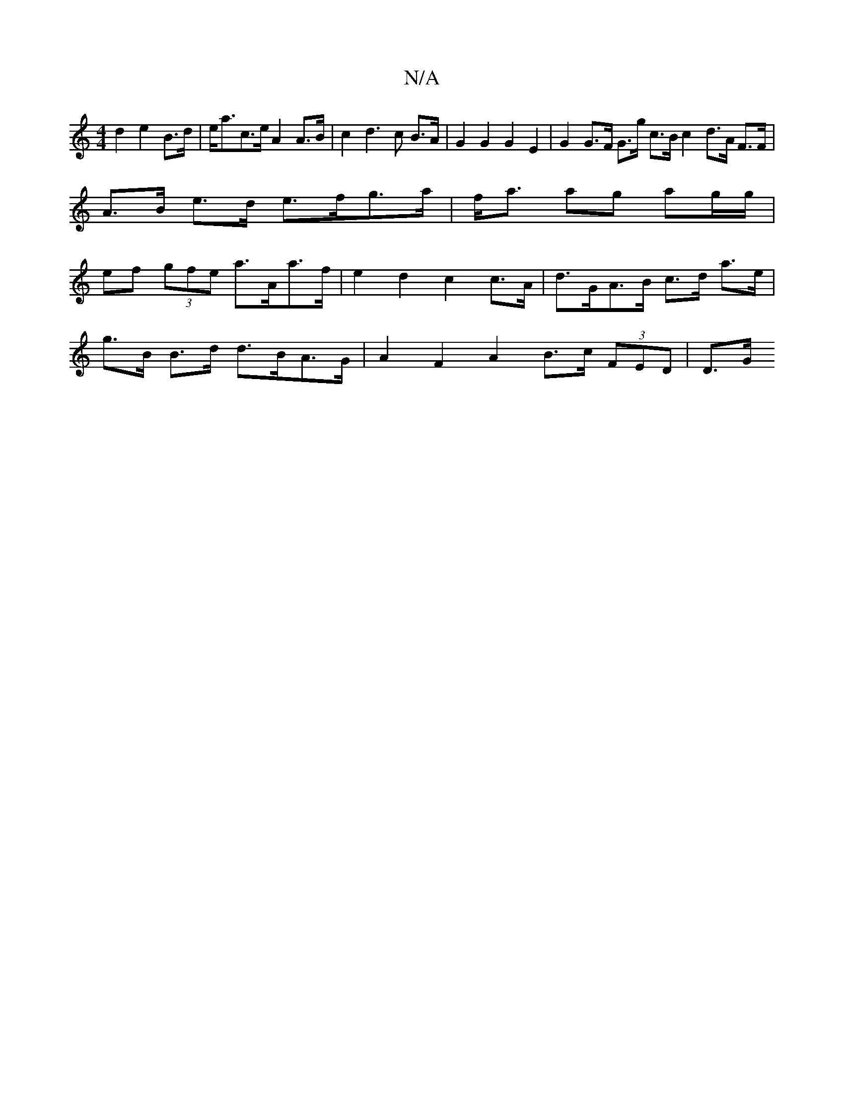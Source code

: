 X:1
T:N/A
M:4/4
R:N/A
K:Cmajor
d2 e2 B>d|e<ac>e A2A>B|c2 d2>c2 B>A | G2 G2 G2 E2 | G2 G>F G>g c>B c2 d>A F>F|A>B e>d e>fg>a|f<a ag ag/g/ | ef (3gfe a>Aa>f | e2 d2 c2 c>A | d>GA>B c>d a>e|
g>B B>d d>BA>G | A2 F2 A2 B>c (3FED | D>G (